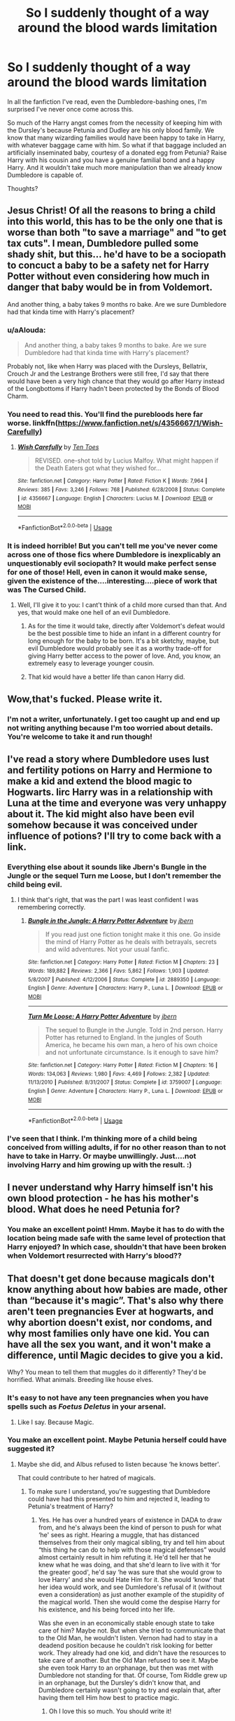 #+TITLE: So I suddenly thought of a way around the blood wards limitation

* So I suddenly thought of a way around the blood wards limitation
:PROPERTIES:
:Author: Sam-HobbitOfTheShire
:Score: 6
:DateUnix: 1593987235.0
:DateShort: 2020-Jul-06
:FlairText: Discussion
:END:
In all the fanfiction I've read, even the Dumbledore-bashing ones, I'm surprised I've never once come across this.

So much of the Harry angst comes from the necessity of keeping him with the Dursley's because Petunia and Dudley are his only blood family. We know that many wizarding families would have been happy to take in Harry, with whatever baggage came with him. So what if that baggage included an artificially inseminated baby, courtesy of a donated egg from Petunia? Raise Harry with his cousin and you have a genuine familial bond and a happy Harry. And it wouldn't take much more manipulation than we already know Dumbledore is capable of.

Thoughts?


** Jesus Christ! Of all the reasons to bring a child into this world, this has to be the only one that is worse than both "to save a marriage" and "to get tax cuts". I mean, Dumbledore pulled some shady shit, but this... he'd have to be a sociopath to concuct a baby to be a safety net for Harry Potter without even considering how much in danger that baby would be in from Voldemort.

And another thing, a baby takes 9 months ro bake. Are we sure Dumbledore had that kinda time with Harry's placement?
:PROPERTIES:
:Author: JaimeJabs
:Score: 14
:DateUnix: 1593988522.0
:DateShort: 2020-Jul-06
:END:

*** u/aAlouda:
#+begin_quote
  And another thing, a baby takes 9 months to bake. Are we sure Dumbledore had that kinda time with Harry's placement?
#+end_quote

Probably not, like when Harry was placed with the Dursleys, Bellatrix, Crouch Jr and the Lestrange Brothers were still free, I'd say that there would have been a very high chance that they would go after Harry instead of the Longbottoms if Harry hadn't been protected by the Bonds of Blood Charm.
:PROPERTIES:
:Author: aAlouda
:Score: 4
:DateUnix: 1593992228.0
:DateShort: 2020-Jul-06
:END:


*** You need to read this. You'll find the purebloods here far worse. linkffn([[https://www.fanfiction.net/s/4356667/1/Wish-Carefully]])
:PROPERTIES:
:Author: Sefera17
:Score: 2
:DateUnix: 1593989923.0
:DateShort: 2020-Jul-06
:END:

**** [[https://www.fanfiction.net/s/4356667/1/][*/Wish Carefully/*]] by [[https://www.fanfiction.net/u/1193258/Ten-Toes][/Ten Toes/]]

#+begin_quote
  REVISED. one-shot told by Lucius Malfoy. What might happen if the Death Eaters got what they wished for...
#+end_quote

^{/Site/:} ^{fanfiction.net} ^{*|*} ^{/Category/:} ^{Harry} ^{Potter} ^{*|*} ^{/Rated/:} ^{Fiction} ^{K} ^{*|*} ^{/Words/:} ^{7,964} ^{*|*} ^{/Reviews/:} ^{385} ^{*|*} ^{/Favs/:} ^{3,246} ^{*|*} ^{/Follows/:} ^{768} ^{*|*} ^{/Published/:} ^{6/28/2008} ^{*|*} ^{/Status/:} ^{Complete} ^{*|*} ^{/id/:} ^{4356667} ^{*|*} ^{/Language/:} ^{English} ^{*|*} ^{/Characters/:} ^{Lucius} ^{M.} ^{*|*} ^{/Download/:} ^{[[http://www.ff2ebook.com/old/ffn-bot/index.php?id=4356667&source=ff&filetype=epub][EPUB]]} ^{or} ^{[[http://www.ff2ebook.com/old/ffn-bot/index.php?id=4356667&source=ff&filetype=mobi][MOBI]]}

--------------

*FanfictionBot*^{2.0.0-beta} | [[https://github.com/tusing/reddit-ffn-bot/wiki/Usage][Usage]]
:PROPERTIES:
:Author: FanfictionBot
:Score: 1
:DateUnix: 1593989936.0
:DateShort: 2020-Jul-06
:END:


*** It is indeed horrible! But you can't tell me you've never come across one of those fics where Dumbledore is inexplicably an unquestionably evil sociopath? It would make perfect sense for one of those! Hell, even in canon it would make sense, given the existence of the....interesting....piece of work that was The Cursed Child.
:PROPERTIES:
:Author: Sam-HobbitOfTheShire
:Score: 2
:DateUnix: 1593988648.0
:DateShort: 2020-Jul-06
:END:

**** Well, I'll give it to you: I cant't think of a child more cursed than that. And yes, that would make one hell of an evil Dumbledore.
:PROPERTIES:
:Author: JaimeJabs
:Score: 6
:DateUnix: 1593989151.0
:DateShort: 2020-Jul-06
:END:

***** As for the time it would take, directly after Voldemort's defeat would be the best possible time to hide an infant in a different country for long enough for the baby to be born. It's a bit sketchy, maybe, but evil Dumbledore would probably see it as a worthy trade-off for giving Harry better access to the power of love. And, you know, an extremely easy to leverage younger cousin.
:PROPERTIES:
:Author: Sam-HobbitOfTheShire
:Score: 6
:DateUnix: 1593989341.0
:DateShort: 2020-Jul-06
:END:


***** That kid would have a better life than canon Harry did.
:PROPERTIES:
:Author: chlorinecrownt
:Score: 3
:DateUnix: 1593990446.0
:DateShort: 2020-Jul-06
:END:


** Wow,that's fucked. Please write it.
:PROPERTIES:
:Author: SmittyPolk
:Score: 5
:DateUnix: 1593989245.0
:DateShort: 2020-Jul-06
:END:

*** I'm not a writer, unfortunately. I get too caught up and end up not writing anything because I'm too worried about details. You're welcome to take it and run though!
:PROPERTIES:
:Author: Sam-HobbitOfTheShire
:Score: 2
:DateUnix: 1593989386.0
:DateShort: 2020-Jul-06
:END:


** I've read a story where Dumbledore uses lust and fertility potions on Harry and Hermione to make a kid and extend the blood magic to Hogwarts. Iirc Harry was in a relationship with Luna at the time and everyone was very unhappy about it. The kid might also have been evil somehow because it was conceived under influence of potions? I'll try to come back with a link.
:PROPERTIES:
:Author: chlorinecrownt
:Score: 3
:DateUnix: 1593990801.0
:DateShort: 2020-Jul-06
:END:

*** Everything else about it sounds like Jbern's Bungle in the Jungle or the sequel Turn me Loose, but I don't remember the child being evil.
:PROPERTIES:
:Author: Efficient_Assistant
:Score: 3
:DateUnix: 1593991634.0
:DateShort: 2020-Jul-06
:END:

**** I think that's right, that was the part I was least confident I was remembering correctly.
:PROPERTIES:
:Author: chlorinecrownt
:Score: 1
:DateUnix: 1593992458.0
:DateShort: 2020-Jul-06
:END:

***** [[https://www.fanfiction.net/s/2889350/1/][*/Bungle in the Jungle: A Harry Potter Adventure/*]] by [[https://www.fanfiction.net/u/940359/jbern][/jbern/]]

#+begin_quote
  If you read just one fiction tonight make it this one. Go inside the mind of Harry Potter as he deals with betrayals, secrets and wild adventures. Not your usual fanfic.
#+end_quote

^{/Site/:} ^{fanfiction.net} ^{*|*} ^{/Category/:} ^{Harry} ^{Potter} ^{*|*} ^{/Rated/:} ^{Fiction} ^{M} ^{*|*} ^{/Chapters/:} ^{23} ^{*|*} ^{/Words/:} ^{189,882} ^{*|*} ^{/Reviews/:} ^{2,366} ^{*|*} ^{/Favs/:} ^{5,862} ^{*|*} ^{/Follows/:} ^{1,903} ^{*|*} ^{/Updated/:} ^{5/8/2007} ^{*|*} ^{/Published/:} ^{4/12/2006} ^{*|*} ^{/Status/:} ^{Complete} ^{*|*} ^{/id/:} ^{2889350} ^{*|*} ^{/Language/:} ^{English} ^{*|*} ^{/Genre/:} ^{Adventure} ^{*|*} ^{/Characters/:} ^{Harry} ^{P.,} ^{Luna} ^{L.} ^{*|*} ^{/Download/:} ^{[[http://www.ff2ebook.com/old/ffn-bot/index.php?id=2889350&source=ff&filetype=epub][EPUB]]} ^{or} ^{[[http://www.ff2ebook.com/old/ffn-bot/index.php?id=2889350&source=ff&filetype=mobi][MOBI]]}

--------------

[[https://www.fanfiction.net/s/3759007/1/][*/Turn Me Loose: A Harry Potter Adventure/*]] by [[https://www.fanfiction.net/u/940359/jbern][/jbern/]]

#+begin_quote
  The sequel to Bungle in the Jungle. Told in 2nd person. Harry Potter has returned to England. In the jungles of South America, he became his own man, a hero of his own choice and not unfortunate circumstance. Is it enough to save him?
#+end_quote

^{/Site/:} ^{fanfiction.net} ^{*|*} ^{/Category/:} ^{Harry} ^{Potter} ^{*|*} ^{/Rated/:} ^{Fiction} ^{M} ^{*|*} ^{/Chapters/:} ^{16} ^{*|*} ^{/Words/:} ^{134,063} ^{*|*} ^{/Reviews/:} ^{1,980} ^{*|*} ^{/Favs/:} ^{4,469} ^{*|*} ^{/Follows/:} ^{2,382} ^{*|*} ^{/Updated/:} ^{11/13/2010} ^{*|*} ^{/Published/:} ^{8/31/2007} ^{*|*} ^{/Status/:} ^{Complete} ^{*|*} ^{/id/:} ^{3759007} ^{*|*} ^{/Language/:} ^{English} ^{*|*} ^{/Genre/:} ^{Adventure} ^{*|*} ^{/Characters/:} ^{Harry} ^{P.,} ^{Luna} ^{L.} ^{*|*} ^{/Download/:} ^{[[http://www.ff2ebook.com/old/ffn-bot/index.php?id=3759007&source=ff&filetype=epub][EPUB]]} ^{or} ^{[[http://www.ff2ebook.com/old/ffn-bot/index.php?id=3759007&source=ff&filetype=mobi][MOBI]]}

--------------

*FanfictionBot*^{2.0.0-beta} | [[https://github.com/tusing/reddit-ffn-bot/wiki/Usage][Usage]]
:PROPERTIES:
:Author: FanfictionBot
:Score: 1
:DateUnix: 1593992483.0
:DateShort: 2020-Jul-06
:END:


*** I've seen that I think. I'm thinking more of a child being conceived from willing adults, if for no other reason than to not have to take in Harry. Or maybe unwillingly. Just....not involving Harry and him growing up with the result. :)
:PROPERTIES:
:Author: Sam-HobbitOfTheShire
:Score: 1
:DateUnix: 1593990973.0
:DateShort: 2020-Jul-06
:END:


** I never understand why Harry himself isn't his own blood protection - he has his mother's blood. What does he need Petunia for?
:PROPERTIES:
:Author: Chelonie4
:Score: 3
:DateUnix: 1594018797.0
:DateShort: 2020-Jul-06
:END:

*** You make an excellent point! Hmm. Maybe it has to do with the location being made safe with the same level of protection that Harry enjoyed? In which case, shouldn't that have been broken when Voldemort resurrected with Harry's blood??
:PROPERTIES:
:Author: Sam-HobbitOfTheShire
:Score: 1
:DateUnix: 1594043418.0
:DateShort: 2020-Jul-06
:END:


** That doesn't get done because magicals don't know anything about how babies are made, other than “because it's magic”. That's also why there aren't teen pregnancies Ever at hogwarts, and why abortion doesn't exist, nor condoms, and why most families only have one kid. You can have all the sex you want, and it won't make a difference, until Magic decides to give you a kid.

Why? You mean to tell them that muggles do it differently? They'd be horrified. What animals. Breeding like house elves.
:PROPERTIES:
:Author: Sefera17
:Score: 2
:DateUnix: 1593989768.0
:DateShort: 2020-Jul-06
:END:

*** It's easy to not have any teen pregnancies when you have spells such as /Foetus Deletus/ in your arsenal.
:PROPERTIES:
:Author: PlusMortgage
:Score: 3
:DateUnix: 1593998977.0
:DateShort: 2020-Jul-06
:END:

**** Like I say. Because Magic.
:PROPERTIES:
:Author: Sefera17
:Score: 1
:DateUnix: 1593999279.0
:DateShort: 2020-Jul-06
:END:


*** You make an excellent point. Maybe Petunia herself could have suggested it?
:PROPERTIES:
:Author: Sam-HobbitOfTheShire
:Score: 2
:DateUnix: 1593991006.0
:DateShort: 2020-Jul-06
:END:

**** Maybe she did, and Albus refused to listen because ‘he knows better'.

That could contribute to her hatred of magicals.
:PROPERTIES:
:Author: Sefera17
:Score: 3
:DateUnix: 1593993732.0
:DateShort: 2020-Jul-06
:END:

***** To make sure I understand, you're suggesting that Dumbledore could have had this presented to him and rejected it, leading to Petunia's treatment of Harry?
:PROPERTIES:
:Author: Sam-HobbitOfTheShire
:Score: 1
:DateUnix: 1593993962.0
:DateShort: 2020-Jul-06
:END:

****** Yes. He has over a hundred years of existence in DADA to draw from, and he's always been the kind of person to push for what ‘he' sees as right. Hearing a muggle, that has distanced themselves from their only magical sibling, try and tell him about “this thing he can do to help with those magical defenses” would almost certainly result in him refuting it. He'd tell her that he knew what he was doing, and that she'd learn to live with it ‘for the greater good', he'd say ‘he was sure that she would grow to love Harry' and she would Hate Him for it. She would ‘know' that her idea would work, and see Dumledore's refusal of it (without even a consideration) as just another example of the stupidity of the magical world. Then she would come the despise Harry for his existence, and his being forced into her life.

Was she even in an economically stable enough state to take care of him? Maybe not. But when she tried to communicate that to the Old Man, he wouldn't listen. Vernon had had to stay in a deadend position because he couldn't risk looking for better work. They already had one kid, and didn't have the resources to take care of another. But the Old Man refused to see it. Maybe she even took Harry to an orphanage, but then was met with Dumbledore not standing for that. Of course, Tom Riddle grew up in an orphanage, but the Dursley's didn't know that, and Dumbledore certainly wasn't going to try and explain that, after having them tell Him how best to practice magic.
:PROPERTIES:
:Author: Sefera17
:Score: 2
:DateUnix: 1593999087.0
:DateShort: 2020-Jul-06
:END:

******* Oh I love this so much. You should write it!
:PROPERTIES:
:Author: Sam-HobbitOfTheShire
:Score: 1
:DateUnix: 1593999829.0
:DateShort: 2020-Jul-06
:END:

******** Maybe some day.
:PROPERTIES:
:Author: Sefera17
:Score: 2
:DateUnix: 1594012752.0
:DateShort: 2020-Jul-06
:END:

********* Yay!
:PROPERTIES:
:Author: Sam-HobbitOfTheShire
:Score: 1
:DateUnix: 1594043646.0
:DateShort: 2020-Jul-06
:END:


*** That's fine as your headcanon, but it's not canon. We see the magical world only through Harry's eyes, and he didn't seem interested in family planning. He certainly didn't have any reason to look into magical fertility clinics.
:PROPERTIES:
:Author: MTheLoud
:Score: 2
:DateUnix: 1594000893.0
:DateShort: 2020-Jul-06
:END:

**** Yea, there isn't a canon for it. The question of “why didn't Dumbles do this” is answered with an “I don't know, it never came up” in canon. So if I wanted to give a more useful response, I'd have to use fanon.

And when I have to use fanon, I use my headcanon, because I'm not going to accidentally get that Wrong.
:PROPERTIES:
:Author: Sefera17
:Score: 1
:DateUnix: 1594012938.0
:DateShort: 2020-Jul-06
:END:


** I mean, you could also just have Dumbledore set up Remus in a neighboring house with a state of the art anti werewolf basement just so he could watch over and kinda raise Harry instead of Mrs. Figg, and keep the Dursley's in line.
:PROPERTIES:
:Author: NiCommander
:Score: 1
:DateUnix: 1593993567.0
:DateShort: 2020-Jul-06
:END:


** In "The Horcrux Within" by althor42 linkffn(7505602) Dumbledore imprisons Petunia in the Hogwart's dungeon and lets Harry stay over the summer.
:PROPERTIES:
:Author: davidwelch158
:Score: 1
:DateUnix: 1594048107.0
:DateShort: 2020-Jul-06
:END:


** A better way would just be to move Petunia with him :/ not make a bastard rape baby just for some wards...
:PROPERTIES:
:Author: Erkkifloof
:Score: 0
:DateUnix: 1594004588.0
:DateShort: 2020-Jul-06
:END:

*** Okay.... no one said anything about rape. That's not what this was saying at all. I know there are easier solutions, I'm just surprised this hasn't been done.
:PROPERTIES:
:Author: Sam-HobbitOfTheShire
:Score: 1
:DateUnix: 1594004737.0
:DateShort: 2020-Jul-06
:END:

**** Yeah, but that's the feeling I got, like come on, if Dumbles used a love potion or something on them to get another kid then it's rape, also rape if he does it himself :/

True
:PROPERTIES:
:Author: Erkkifloof
:Score: 0
:DateUnix: 1594021580.0
:DateShort: 2020-Jul-06
:END:

***** I was more envisioning a willing family taking in baby Harry, on the condition of also carrying to term a baby made from a willing donor sperm and a willing donor egg from Petunia.

But yeah, date-rape Dumbledore is definitely something I can see happening!
:PROPERTIES:
:Author: Sam-HobbitOfTheShire
:Score: 1
:DateUnix: 1594043599.0
:DateShort: 2020-Jul-06
:END:

****** Ah yes, I thought of that too but then I thought "who tf am I kidding, Petunia would refuse that immediately" and of course, with Dumbledores evil manipulativeness he could just confund her into accepting..

True, /love potions for Ginny, loyalty potions to Ron and Hermione and hate potions for Snape/

I think I once saw a fic where Umbridge was being given a hate potion for all muggleborns and half bloods/breeds and was actually a nice old lady :/
:PROPERTIES:
:Author: Erkkifloof
:Score: 1
:DateUnix: 1594043866.0
:DateShort: 2020-Jul-06
:END:

******* I dunno. I could see her accepting if her other option was taking in baby Harry. :)
:PROPERTIES:
:Author: Sam-HobbitOfTheShire
:Score: 1
:DateUnix: 1594043931.0
:DateShort: 2020-Jul-06
:END:


** Given that part of the reasons the blood wards work is that the *Dursleys* willingly, if reluctantly, took Harry I don't think a donor baby and an adoption by a good family would work. I don't think a younger kid is doing much caregiving to Harry.

*/She may have taken you grudgingly, furiously, unwillingly, bitterly, yet still she took you, and in doing so, she sealed/* */the charm/* /I placed upon you. Your mother's sacrifice made the bond of blood the strongest shield I could give you./
:PROPERTIES:
:Author: Impossible-Poetry
:Score: 0
:DateUnix: 1594011682.0
:DateShort: 2020-Jul-06
:END:

*** Hmm. That doesn't really sound like caregiving is the main component here, but I could be wrong. :)
:PROPERTIES:
:Author: Sam-HobbitOfTheShire
:Score: 1
:DateUnix: 1594043342.0
:DateShort: 2020-Jul-06
:END:

**** A funny point could then revolve around the fact that, if it were merely acceptance of familial bond and not acceptance of the position of caregiver, once the child and Harry were like 7 and 9 or so, having them have a fight and the younger child petulantly saying something to the effect of "You aren't my brother anymore, I hate you" (not really meaning it if the child were more mature and really thinking about it) but magic intervenes and then breaks the protections. And since Petunia rejected Harry already by agreeing to this plan, she cannot take him so Dumbledore has to figure out a new plan. At which point, Harry, knowing nothing of magic, goes to a magical family for protection and is introduced to magic 2 years early.
:PROPERTIES:
:Author: dpraye
:Score: 1
:DateUnix: 1594044820.0
:DateShort: 2020-Jul-06
:END:

***** Ohhhhh that sounds super interesting and I love it.
:PROPERTIES:
:Author: Sam-HobbitOfTheShire
:Score: 1
:DateUnix: 1594056275.0
:DateShort: 2020-Jul-06
:END:
